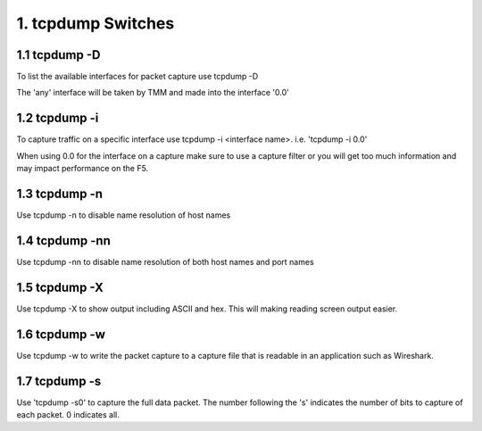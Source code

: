 1. tcpdump Switches
===================


1.1 tcpdump -D
--------------

To list the available interfaces for packet capture use tcpdump -D

The 'any' interface will be taken by TMM and made into the interface '0.0'

.. image:: ./_static/tcpdump-d.png

1.2 tcpdump -i
--------------

To capture traffic on a specific interface use tcpdump -i <interface name>. i.e. 'tcpdump -i 0.0'

When using 0.0 for the interface on a capture make sure to use a capture filter or you will get too much information and may impact performance on the F5.

.. image:: ./_static/tcpdump-i.png

1.3 tcpdump -n
--------------

Use tcpdump -n to disable name resolution of host names

1.4 tcpdump -nn 
---------------

Use tcpdump -nn to disable name resolution of both host names and port names

1.5 tcpdump -X
--------------

Use tcpdump -X to show output including ASCII and hex.  This will making reading screen output easier.

.. image:: ./_static/tcpdump-x.png

1.6 tcpdump -w
--------------

Use tcpdump -w to write the packet capture to a capture file that is readable in an application such as Wireshark.

1.7 tcpdump -s
--------------

Use 'tcpdump -s0' to capture the full data packet.  The number following the 's' indicates the number of bits to capture of each packet.  0 indicates all.
